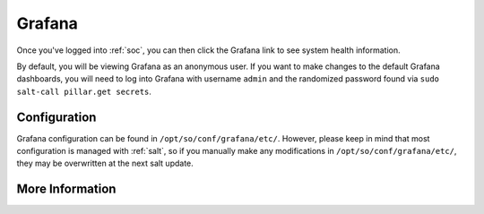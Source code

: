 .. _grafana:

Grafana
=======

Once you've logged into :ref:`soc`, you can then click the Grafana link to see system health information. 

.. image:: https://user-images.githubusercontent.com/1659467/87230207-57864600-c37c-11ea-98a2-e9a4d4494c3a.png
  :target: https://user-images.githubusercontent.com/1659467/87230207-57864600-c37c-11ea-98a2-e9a4d4494c3a.png

By default, you will be viewing Grafana as an anonymous user. If you want to make changes to the default Grafana dashboards, you will need to log into Grafana with username ``admin`` and the randomized password found via ``sudo salt-call pillar.get secrets``.

Configuration
-------------
Grafana configuration can be found in ``/opt/so/conf/grafana/etc/``. However, please keep in mind that most configuration is managed with :ref:`salt`, so if you manually make any modifications in ``/opt/so/conf/grafana/etc/``, they may be overwritten at the next salt update.

More Information
----------------

.. seealso::

  For more information about Grafana, please see https://grafana.com/.
